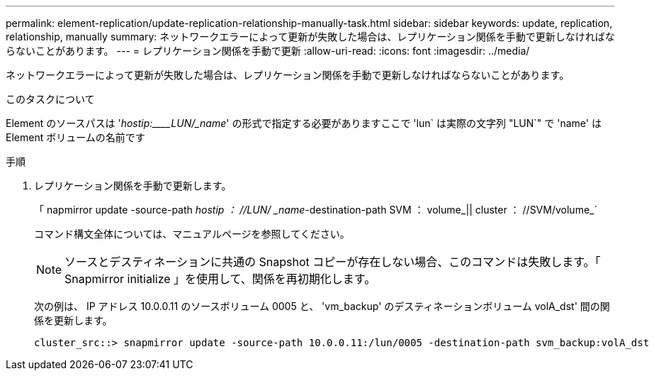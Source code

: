 ---
permalink: element-replication/update-replication-relationship-manually-task.html 
sidebar: sidebar 
keywords: update, replication, relationship, manually 
summary: ネットワークエラーによって更新が失敗した場合は、レプリケーション関係を手動で更新しなければならないことがあります。 
---
= レプリケーション関係を手動で更新
:allow-uri-read: 
:icons: font
:imagesdir: ../media/


[role="lead"]
ネットワークエラーによって更新が失敗した場合は、レプリケーション関係を手動で更新しなければならないことがあります。

.このタスクについて
Element のソースパスは '_hostip:____LUN/_name_' の形式で指定する必要がありますここで 'lun` は実際の文字列 "LUN`" で 'name' は Element ボリュームの名前です

.手順
. レプリケーション関係を手動で更新します。
+
「 napmirror update -source-path _hostip ： //LUN/ _name_-destination-path SVM ： volume_|| cluster ： //SVM/volume_`

+
コマンド構文全体については、マニュアルページを参照してください。

+
[NOTE]
====
ソースとデスティネーションに共通の Snapshot コピーが存在しない場合、このコマンドは失敗します。「 Snapmirror initialize 」を使用して、関係を再初期化します。

====
+
次の例は、 IP アドレス 10.0.0.11 のソースボリューム 0005 と、 'vm_backup' のデスティネーションボリューム volA_dst' 間の関係を更新します。

+
[listing]
----
cluster_src::> snapmirror update -source-path 10.0.0.11:/lun/0005 -destination-path svm_backup:volA_dst
----

